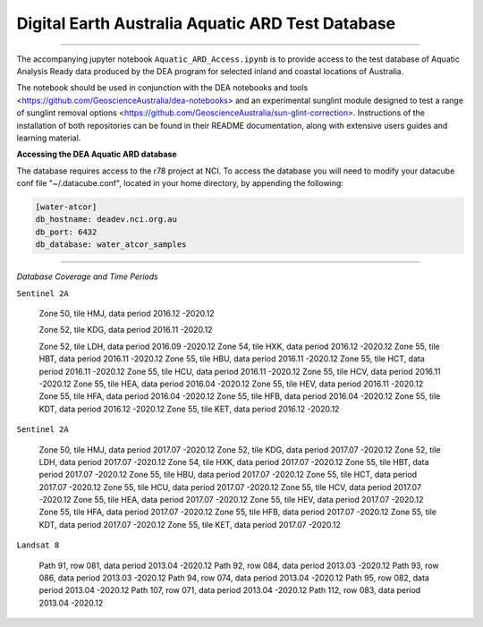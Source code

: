 .. Notebook Gallery Instructions:



Digital Earth Australia Aquatic ARD Test Database
######################################################


.. image:: https://img.shields.io/badge/License-Apache%202.0-blue.svg
  :target: https://opensource.org/licenses/Apache-2.0
  :alt: Apache license

----------

The accompanying jupyter notebook ``Aquatic_ARD_Access.ipynb`` is to provide access to the test database of Aquatic Analysis Ready data produced by the DEA program for selected inland and coastal locations of Australia.

The notebook should be used in conjunction with the DEA notebooks and tools <https://github.com/GeoscienceAustralia/dea-notebooks> and an experimental sunglint module designed to test a range of sunglint removal options <https://github.com/GeoscienceAustralia/sun-glint-correction>. Instructions of the installation of both repositories can be found in their README documentation, along with extensive users guides and learning material.

**Accessing the DEA Aquatic ARD database**

The database requires access to the r78 project at NCI. To access the database you will need to modify your datacube conf file "~/.datacube.conf", located in your home directory, by appending the following:

.. code-block:: console

    [water-atcor] 
    db_hostname: deadev.nci.org.au
    db_port: 6432
    db_database: water_atcor_samples
    

----------

*Database Coverage and Time Periods*

``Sentinel 2A``

  Zone 50, tile HMJ, data period 2016.12 -2020.12
  
  Zone 52, tile KDG, data period 2016.11 -2020.12
  
  Zone 52, tile LDH, data period 2016.09 -2020.12
  Zone 54, tile HXK, data period 2016.12 -2020.12
  Zone 55, tile HBT, data period 2016.11 -2020.12
  Zone 55, tile HBU, data period 2016.11 -2020.12
  Zone 55, tile HCT, data period 2016.11 -2020.12
  Zone 55, tile HCU, data period 2016.11 -2020.12
  Zone 55, tile HCV, data period 2016.11 -2020.12
  Zone 55, tile HEA, data period 2016.04 -2020.12
  Zone 55, tile HEV, data period 2016.11 -2020.12
  Zone 55, tile HFA, data period 2016.04 -2020.12
  Zone 55, tile HFB, data period 2016.04 -2020.12
  Zone 55, tile KDT, data period 2016.12 -2020.12
  Zone 55, tile KET, data period 2016.12 -2020.12

``Sentinel 2A``


  Zone 50, tile HMJ, data period 2017.07 -2020.12
  Zone 52, tile KDG, data period 2017.07 -2020.12
  Zone 52, tile LDH, data period 2017.07 -2020.12
  Zone 54, tile HXK, data period 2017.07 -2020.12
  Zone 55, tile HBT, data period 2017.07 -2020.12
  Zone 55, tile HBU, data period 2017.07 -2020.12
  Zone 55, tile HCT, data period 2017.07 -2020.12
  Zone 55, tile HCU, data period 2017.07 -2020.12
  Zone 55, tile HCV, data period 2017.07 -2020.12
  Zone 55, tile HEA, data period 2017.07 -2020.12
  Zone 55, tile HEV, data period 2017.07 -2020.12
  Zone 55, tile HFA, data period 2017.07 -2020.12
  Zone 55, tile HFB, data period 2017.07 -2020.12
  Zone 55, tile KDT, data period 2017.07 -2020.12
  Zone 55, tile KET, data period 2017.07 -2020.12

``Landsat 8``


  Path 91, row 081, data period 2013.04 -2020.12
  Path 92, row 084, data period 2013.03 -2020.12
  Path 93, row 086, data period 2013.03 -2020.12
  Path 94, row 074, data period 2013.04 -2020.12
  Path 95, row 082, data period 2013.04 -2020.12
  Path 107, row 071, data period 2013.04 -2020.12
  Path 112, row 083, data period 2013.04 -2020.12










